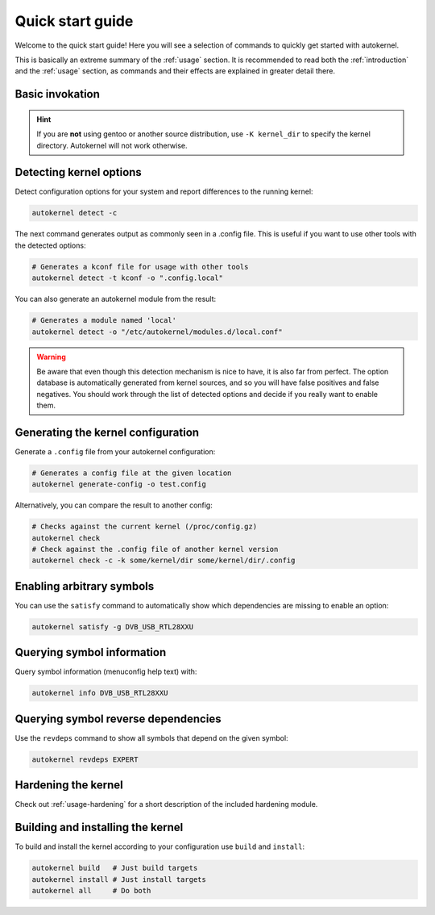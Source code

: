 .. _quick-start-guide:

Quick start guide
=================

Welcome to the quick start guide! Here you will see a selection of commands
to quickly get started with autokernel.

This is basically an extreme summary of the :ref:`usage` section.
It is recommended to read both the :ref:`introduction` and the :ref:`usage` section, as commands and their effects are explained in greater detail there.

Basic invokation
----------------

.. hint::

    If you are **not** using gentoo or another source distribution,
    use ``-K kernel_dir`` to specify the kernel directory. Autokernel will
    not work otherwise.

Detecting kernel options
------------------------

Detect configuration options for your system and report differences
to the running kernel:

.. code-block:: bash

    autokernel detect -c

The next command generates output as commonly seen in a .config file.
This is useful if you want to use other tools with the detected options:

.. code-block:: bash

    # Generates a kconf file for usage with other tools
    autokernel detect -t kconf -o ".config.local"

You can also generate an autokernel module from the result:

.. code-block:: bash

    # Generates a module named 'local'
    autokernel detect -o "/etc/autokernel/modules.d/local.conf"

.. warning::

    Be aware that even though this detection mechanism is nice to have, it is also far from perfect.
    The option database is automatically generated from kernel sources, and so you will have
    false positives and false negatives. You should work through the list of detected options
    and decide if you really want to enable them.

Generating the kernel configuration
-----------------------------------

Generate a ``.config`` file from your autokernel configuration:

.. code-block:: bash

    # Generates a config file at the given location
    autokernel generate-config -o test.config

Alternatively, you can compare the result to another config:

.. code-block:: bash

    # Checks against the current kernel (/proc/config.gz)
    autokernel check
    # Check against the .config file of another kernel version
    autokernel check -c -k some/kernel/dir some/kernel/dir/.config

Enabling arbitrary symbols
--------------------------

You can use the ``satisfy`` command to automatically show which dependencies
are missing to enable an option:

.. code-block:: bash

    autokernel satisfy -g DVB_USB_RTL28XXU

Querying symbol information
---------------------------

Query symbol information (menuconfig help text) with:

.. code-block:: bash

    autokernel info DVB_USB_RTL28XXU

Querying symbol reverse dependencies
------------------------------------

Use the ``revdeps`` command to show all symbols that depend on the given symbol:

.. code-block:: bash

    autokernel revdeps EXPERT

Hardening the kernel
--------------------

Check out :ref:`usage-hardening` for a short description of the included hardening module.

Building and installing the kernel
----------------------------------

To build and install the kernel according to your configuration use ``build`` and ``install``:

.. code-block:: bash

    autokernel build   # Just build targets
    autokernel install # Just install targets
    autokernel all     # Do both
